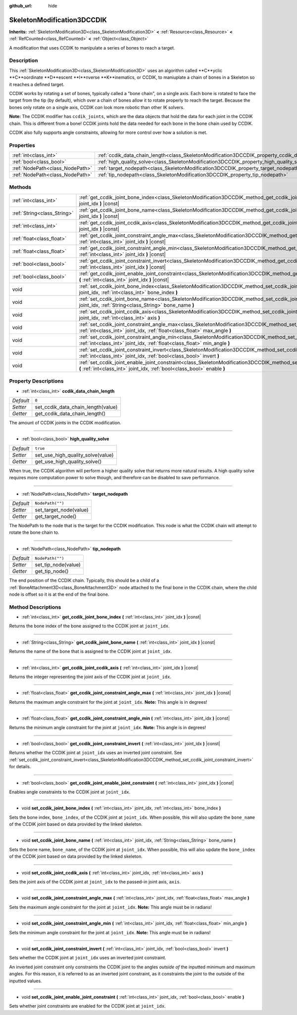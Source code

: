:github_url: hide

.. Generated automatically by doc/tools/makerst.py in Godot's source tree.
.. DO NOT EDIT THIS FILE, but the SkeletonModification3DCCDIK.xml source instead.
.. The source is found in doc/classes or modules/<name>/doc_classes.

.. _class_SkeletonModification3DCCDIK:

SkeletonModification3DCCDIK
===========================

**Inherits:** :ref:`SkeletonModification3D<class_SkeletonModification3D>` **<** :ref:`Resource<class_Resource>` **<** :ref:`RefCounted<class_RefCounted>` **<** :ref:`Object<class_Object>`

A modification that uses CCDIK to manipulate a series of bones to reach a target.

Description
-----------

This :ref:`SkeletonModification3D<class_SkeletonModification3D>` uses an algorithm called **C**yclic **C**oordinate **D**escent **I**nverse **K**inematics, or CCDIK, to maniuplate a chain of bones in a Skeleton so it reaches a defined target.

CCDIK works by rotating a set of bones, typically called a "bone chain", on a single axis. Each bone is rotated to face the target from the tip (by default), which over a chain of bones allow it to rotate properly to reach the target. Because the bones only rotate on a single axis, CCDIK *can* look more robotic than other IK solvers.

**Note:** The CCDIK modifier has ``ccdik_joints``, which are the data objects that hold the data for each joint in the CCDIK chain. This is different from a bone! CCDIK joints hold the data needed for each bone in the bone chain used by CCDIK.

CCDIK also fully supports angle constraints, allowing for more control over how a solution is met.

Properties
----------

+---------------------------------+----------------------------------------------------------------------------------------------------+------------------+
| :ref:`int<class_int>`           | :ref:`ccdik_data_chain_length<class_SkeletonModification3DCCDIK_property_ccdik_data_chain_length>` | ``0``            |
+---------------------------------+----------------------------------------------------------------------------------------------------+------------------+
| :ref:`bool<class_bool>`         | :ref:`high_quality_solve<class_SkeletonModification3DCCDIK_property_high_quality_solve>`           | ``true``         |
+---------------------------------+----------------------------------------------------------------------------------------------------+------------------+
| :ref:`NodePath<class_NodePath>` | :ref:`target_nodepath<class_SkeletonModification3DCCDIK_property_target_nodepath>`                 | ``NodePath("")`` |
+---------------------------------+----------------------------------------------------------------------------------------------------+------------------+
| :ref:`NodePath<class_NodePath>` | :ref:`tip_nodepath<class_SkeletonModification3DCCDIK_property_tip_nodepath>`                       | ``NodePath("")`` |
+---------------------------------+----------------------------------------------------------------------------------------------------+------------------+

Methods
-------

+-----------------------------+--------------------------------------------------------------------------------------------------------------------------------------------------------------------------------------------------------------+
| :ref:`int<class_int>`       | :ref:`get_ccdik_joint_bone_index<class_SkeletonModification3DCCDIK_method_get_ccdik_joint_bone_index>` **(** :ref:`int<class_int>` joint_idx **)** |const|                                                   |
+-----------------------------+--------------------------------------------------------------------------------------------------------------------------------------------------------------------------------------------------------------+
| :ref:`String<class_String>` | :ref:`get_ccdik_joint_bone_name<class_SkeletonModification3DCCDIK_method_get_ccdik_joint_bone_name>` **(** :ref:`int<class_int>` joint_idx **)** |const|                                                     |
+-----------------------------+--------------------------------------------------------------------------------------------------------------------------------------------------------------------------------------------------------------+
| :ref:`int<class_int>`       | :ref:`get_ccdik_joint_ccdik_axis<class_SkeletonModification3DCCDIK_method_get_ccdik_joint_ccdik_axis>` **(** :ref:`int<class_int>` joint_idx **)** |const|                                                   |
+-----------------------------+--------------------------------------------------------------------------------------------------------------------------------------------------------------------------------------------------------------+
| :ref:`float<class_float>`   | :ref:`get_ccdik_joint_constraint_angle_max<class_SkeletonModification3DCCDIK_method_get_ccdik_joint_constraint_angle_max>` **(** :ref:`int<class_int>` joint_idx **)** |const|                               |
+-----------------------------+--------------------------------------------------------------------------------------------------------------------------------------------------------------------------------------------------------------+
| :ref:`float<class_float>`   | :ref:`get_ccdik_joint_constraint_angle_min<class_SkeletonModification3DCCDIK_method_get_ccdik_joint_constraint_angle_min>` **(** :ref:`int<class_int>` joint_idx **)** |const|                               |
+-----------------------------+--------------------------------------------------------------------------------------------------------------------------------------------------------------------------------------------------------------+
| :ref:`bool<class_bool>`     | :ref:`get_ccdik_joint_constraint_invert<class_SkeletonModification3DCCDIK_method_get_ccdik_joint_constraint_invert>` **(** :ref:`int<class_int>` joint_idx **)** |const|                                     |
+-----------------------------+--------------------------------------------------------------------------------------------------------------------------------------------------------------------------------------------------------------+
| :ref:`bool<class_bool>`     | :ref:`get_ccdik_joint_enable_joint_constraint<class_SkeletonModification3DCCDIK_method_get_ccdik_joint_enable_joint_constraint>` **(** :ref:`int<class_int>` joint_idx **)** |const|                         |
+-----------------------------+--------------------------------------------------------------------------------------------------------------------------------------------------------------------------------------------------------------+
| void                        | :ref:`set_ccdik_joint_bone_index<class_SkeletonModification3DCCDIK_method_set_ccdik_joint_bone_index>` **(** :ref:`int<class_int>` joint_idx, :ref:`int<class_int>` bone_index **)**                         |
+-----------------------------+--------------------------------------------------------------------------------------------------------------------------------------------------------------------------------------------------------------+
| void                        | :ref:`set_ccdik_joint_bone_name<class_SkeletonModification3DCCDIK_method_set_ccdik_joint_bone_name>` **(** :ref:`int<class_int>` joint_idx, :ref:`String<class_String>` bone_name **)**                      |
+-----------------------------+--------------------------------------------------------------------------------------------------------------------------------------------------------------------------------------------------------------+
| void                        | :ref:`set_ccdik_joint_ccdik_axis<class_SkeletonModification3DCCDIK_method_set_ccdik_joint_ccdik_axis>` **(** :ref:`int<class_int>` joint_idx, :ref:`int<class_int>` axis **)**                               |
+-----------------------------+--------------------------------------------------------------------------------------------------------------------------------------------------------------------------------------------------------------+
| void                        | :ref:`set_ccdik_joint_constraint_angle_max<class_SkeletonModification3DCCDIK_method_set_ccdik_joint_constraint_angle_max>` **(** :ref:`int<class_int>` joint_idx, :ref:`float<class_float>` max_angle **)**  |
+-----------------------------+--------------------------------------------------------------------------------------------------------------------------------------------------------------------------------------------------------------+
| void                        | :ref:`set_ccdik_joint_constraint_angle_min<class_SkeletonModification3DCCDIK_method_set_ccdik_joint_constraint_angle_min>` **(** :ref:`int<class_int>` joint_idx, :ref:`float<class_float>` min_angle **)**  |
+-----------------------------+--------------------------------------------------------------------------------------------------------------------------------------------------------------------------------------------------------------+
| void                        | :ref:`set_ccdik_joint_constraint_invert<class_SkeletonModification3DCCDIK_method_set_ccdik_joint_constraint_invert>` **(** :ref:`int<class_int>` joint_idx, :ref:`bool<class_bool>` invert **)**             |
+-----------------------------+--------------------------------------------------------------------------------------------------------------------------------------------------------------------------------------------------------------+
| void                        | :ref:`set_ccdik_joint_enable_joint_constraint<class_SkeletonModification3DCCDIK_method_set_ccdik_joint_enable_joint_constraint>` **(** :ref:`int<class_int>` joint_idx, :ref:`bool<class_bool>` enable **)** |
+-----------------------------+--------------------------------------------------------------------------------------------------------------------------------------------------------------------------------------------------------------+

Property Descriptions
---------------------

.. _class_SkeletonModification3DCCDIK_property_ccdik_data_chain_length:

- :ref:`int<class_int>` **ccdik_data_chain_length**

+-----------+------------------------------------+
| *Default* | ``0``                              |
+-----------+------------------------------------+
| *Setter*  | set_ccdik_data_chain_length(value) |
+-----------+------------------------------------+
| *Getter*  | get_ccdik_data_chain_length()      |
+-----------+------------------------------------+

The amount of CCDIK joints in the CCDIK modification.

----

.. _class_SkeletonModification3DCCDIK_property_high_quality_solve:

- :ref:`bool<class_bool>` **high_quality_solve**

+-----------+-----------------------------------+
| *Default* | ``true``                          |
+-----------+-----------------------------------+
| *Setter*  | set_use_high_quality_solve(value) |
+-----------+-----------------------------------+
| *Getter*  | get_use_high_quality_solve()      |
+-----------+-----------------------------------+

When true, the CCDIK algorithm will perform a higher quality solve that returns more natural results. A high quality solve requires more computation power to solve though, and therefore can be disabled to save performance.

----

.. _class_SkeletonModification3DCCDIK_property_target_nodepath:

- :ref:`NodePath<class_NodePath>` **target_nodepath**

+-----------+------------------------+
| *Default* | ``NodePath("")``       |
+-----------+------------------------+
| *Setter*  | set_target_node(value) |
+-----------+------------------------+
| *Getter*  | get_target_node()      |
+-----------+------------------------+

The NodePath to the node that is the target for the CCDIK modification. This node is what the CCDIK chain will attempt to rotate the bone chain to.

----

.. _class_SkeletonModification3DCCDIK_property_tip_nodepath:

- :ref:`NodePath<class_NodePath>` **tip_nodepath**

+-----------+---------------------+
| *Default* | ``NodePath("")``    |
+-----------+---------------------+
| *Setter*  | set_tip_node(value) |
+-----------+---------------------+
| *Getter*  | get_tip_node()      |
+-----------+---------------------+

The end position of the CCDIK chain. Typically, this should be a child of a :ref:`BoneAttachment3D<class_BoneAttachment3D>` node attached to the final bone in the CCDIK chain, where the child node is offset so it is at the end of the final bone.

Method Descriptions
-------------------

.. _class_SkeletonModification3DCCDIK_method_get_ccdik_joint_bone_index:

- :ref:`int<class_int>` **get_ccdik_joint_bone_index** **(** :ref:`int<class_int>` joint_idx **)** |const|

Returns the bone index of the bone assigned to the CCDIK joint at ``joint_idx``.

----

.. _class_SkeletonModification3DCCDIK_method_get_ccdik_joint_bone_name:

- :ref:`String<class_String>` **get_ccdik_joint_bone_name** **(** :ref:`int<class_int>` joint_idx **)** |const|

Returns the name of the bone that is assigned to the CCDIK joint at ``joint_idx``.

----

.. _class_SkeletonModification3DCCDIK_method_get_ccdik_joint_ccdik_axis:

- :ref:`int<class_int>` **get_ccdik_joint_ccdik_axis** **(** :ref:`int<class_int>` joint_idx **)** |const|

Returns the integer representing the joint axis of the CCDIK joint at ``joint_idx``.

----

.. _class_SkeletonModification3DCCDIK_method_get_ccdik_joint_constraint_angle_max:

- :ref:`float<class_float>` **get_ccdik_joint_constraint_angle_max** **(** :ref:`int<class_int>` joint_idx **)** |const|

Returns the maximum angle constraint for the joint at ``joint_idx``. **Note:** This angle is in degrees!

----

.. _class_SkeletonModification3DCCDIK_method_get_ccdik_joint_constraint_angle_min:

- :ref:`float<class_float>` **get_ccdik_joint_constraint_angle_min** **(** :ref:`int<class_int>` joint_idx **)** |const|

Returns the minimum angle constraint for the joint at ``joint_idx``. **Note:** This angle is in degrees!

----

.. _class_SkeletonModification3DCCDIK_method_get_ccdik_joint_constraint_invert:

- :ref:`bool<class_bool>` **get_ccdik_joint_constraint_invert** **(** :ref:`int<class_int>` joint_idx **)** |const|

Returns whether the CCDIK joint at ``joint_idx`` uses an inverted joint constraint. See :ref:`set_ccdik_joint_constraint_invert<class_SkeletonModification3DCCDIK_method_set_ccdik_joint_constraint_invert>` for details.

----

.. _class_SkeletonModification3DCCDIK_method_get_ccdik_joint_enable_joint_constraint:

- :ref:`bool<class_bool>` **get_ccdik_joint_enable_joint_constraint** **(** :ref:`int<class_int>` joint_idx **)** |const|

Enables angle constraints to the CCDIK joint at ``joint_idx``.

----

.. _class_SkeletonModification3DCCDIK_method_set_ccdik_joint_bone_index:

- void **set_ccdik_joint_bone_index** **(** :ref:`int<class_int>` joint_idx, :ref:`int<class_int>` bone_index **)**

Sets the bone index, ``bone_index``, of the CCDIK joint at ``joint_idx``. When possible, this will also update the ``bone_name`` of the CCDIK joint based on data provided by the linked skeleton.

----

.. _class_SkeletonModification3DCCDIK_method_set_ccdik_joint_bone_name:

- void **set_ccdik_joint_bone_name** **(** :ref:`int<class_int>` joint_idx, :ref:`String<class_String>` bone_name **)**

Sets the bone name, ``bone_name``, of the CCDIK joint at ``joint_idx``. When possible, this will also update the ``bone_index`` of the CCDIK joint based on data provided by the linked skeleton.

----

.. _class_SkeletonModification3DCCDIK_method_set_ccdik_joint_ccdik_axis:

- void **set_ccdik_joint_ccdik_axis** **(** :ref:`int<class_int>` joint_idx, :ref:`int<class_int>` axis **)**

Sets the joint axis of the CCDIK joint at ``joint_idx`` to the passed-in joint axis, ``axis``.

----

.. _class_SkeletonModification3DCCDIK_method_set_ccdik_joint_constraint_angle_max:

- void **set_ccdik_joint_constraint_angle_max** **(** :ref:`int<class_int>` joint_idx, :ref:`float<class_float>` max_angle **)**

Sets the maximum angle constraint for the joint at ``joint_idx``. **Note:** This angle must be in radians!

----

.. _class_SkeletonModification3DCCDIK_method_set_ccdik_joint_constraint_angle_min:

- void **set_ccdik_joint_constraint_angle_min** **(** :ref:`int<class_int>` joint_idx, :ref:`float<class_float>` min_angle **)**

Sets the minimum angle constraint for the joint at ``joint_idx``. **Note:** This angle must be in radians!

----

.. _class_SkeletonModification3DCCDIK_method_set_ccdik_joint_constraint_invert:

- void **set_ccdik_joint_constraint_invert** **(** :ref:`int<class_int>` joint_idx, :ref:`bool<class_bool>` invert **)**

Sets whether the CCDIK joint at ``joint_idx`` uses an inverted joint constraint.

An inverted joint constraint only constraints the CCDIK joint to the angles *outside of* the inputted minimum and maximum angles. For this reason, it is referred to as an inverted joint constraint, as it constraints the joint to the outside of the inputted values.

----

.. _class_SkeletonModification3DCCDIK_method_set_ccdik_joint_enable_joint_constraint:

- void **set_ccdik_joint_enable_joint_constraint** **(** :ref:`int<class_int>` joint_idx, :ref:`bool<class_bool>` enable **)**

Sets whether joint constraints are enabled for the CCDIK joint at ``joint_idx``.

.. |virtual| replace:: :abbr:`virtual (This method should typically be overridden by the user to have any effect.)`
.. |const| replace:: :abbr:`const (This method has no side effects. It doesn't modify any of the instance's member variables.)`
.. |vararg| replace:: :abbr:`vararg (This method accepts any number of arguments after the ones described here.)`
.. |constructor| replace:: :abbr:`constructor (This method is used to construct a type.)`
.. |operator| replace:: :abbr:`operator (This method describes a valid operator to use with this type as left-hand operand.)`
